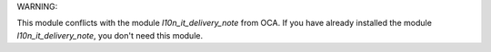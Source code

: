 WARNING:

This module conflicts with the module *l10n_it_delivery_note* from OCA.
If you have already installed the module *l10n_it_delivery_note*,
you don't need this module.
